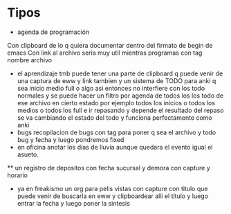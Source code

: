 * Tipos
:PROPERTIES:
:CREADO:   [2018-10-06 Sat 21:59]
:END:

 * agenda de programación
Con clipboard de lo q quiera documentar dentro del firmato de begin de emacs
Con link al archivo seria muy util mientras programas con tag nombre archivo
 * el aprendizaje tmb puede tener una parte de clipboard q puede venir de una captura de eww y link tambien y un sistema de TODO para anki q sea inicio medio full o algo asi entonces no interfiere con los todo normales y se puede hacer un filtro por agenda de todos los los todo de ese archivo en cierto estado por ejemplo todos los inicios o todos los medios o todos los full e ir repasando y depende el resultado del repaso se va cambiando el estado del todo y funciona perfectamente como anki
 * bugs recopilacion de bugs con tag para poner q sea el archivo y todo bug y fecha y luego pondremos fixed 
 * en oficina anotar los dias de lluvia aunque quedara el evento igual el asueto.
 ** un registro de depositos con fecha sucursal y demora con capture y horario
 * ya en freakismo un org para pelis vistas con capture con titulo que puede venir de buscarla en eww y clipboardear alli el título y luego entrar la fecha y luego poner la sintesis


